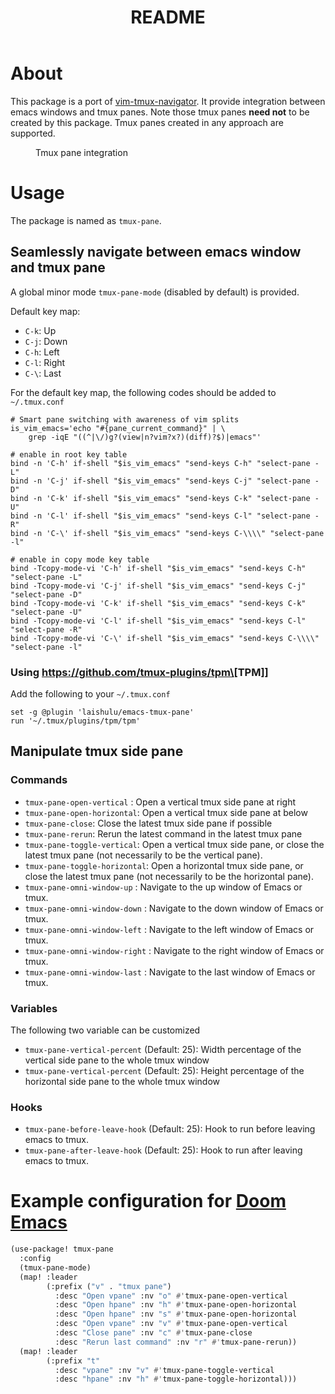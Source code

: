 #+TITLE: README

[[https://melpa.org/#/tmux-pane][file:https://melpa.org/packages/tmux-pane-badge.svg]]

* About

This package is a port of [[https://github.com/christoomey/vim-tmux-navigator][vim-tmux-navigator]]. It provide integration between
emacs windows and tmux panes. Note those tmux panes *need not* to be created by
this package. Tmux panes created in any approach are supported.

#+CAPTION: Tmux pane integration
[[./screenshots/tmux-pane.png]]

* Usage
The package is named as ~tmux-pane~.

** Seamlessly navigate between emacs window and tmux pane

A global minor mode ~tmux-pane-mode~ (disabled by default) is provided.

Default key map:
- ~C-k~: Up
- ~C-j~: Down
- ~C-h~: Left
- ~C-l~: Right
- ~C-\~: Last

For the default key map, the following codes should be added to =~/.tmux.conf=

#+begin_src tmux
# Smart pane switching with awareness of vim splits
is_vim_emacs='echo "#{pane_current_command}" | \
    grep -iqE "((^|\/)g?(view|n?vim?x?)(diff)?$)|emacs"'

# enable in root key table
bind -n 'C-h' if-shell "$is_vim_emacs" "send-keys C-h" "select-pane -L"
bind -n 'C-j' if-shell "$is_vim_emacs" "send-keys C-j" "select-pane -D"
bind -n 'C-k' if-shell "$is_vim_emacs" "send-keys C-k" "select-pane -U"
bind -n 'C-l' if-shell "$is_vim_emacs" "send-keys C-l" "select-pane -R"
bind -n 'C-\' if-shell "$is_vim_emacs" "send-keys C-\\\\" "select-pane -l"

# enable in copy mode key table
bind -Tcopy-mode-vi 'C-h' if-shell "$is_vim_emacs" "send-keys C-h" "select-pane -L"
bind -Tcopy-mode-vi 'C-j' if-shell "$is_vim_emacs" "send-keys C-j" "select-pane -D"
bind -Tcopy-mode-vi 'C-k' if-shell "$is_vim_emacs" "send-keys C-k" "select-pane -U"
bind -Tcopy-mode-vi 'C-l' if-shell "$is_vim_emacs" "send-keys C-l" "select-pane -R"
bind -Tcopy-mode-vi 'C-\' if-shell "$is_vim_emacs" "send-keys C-\\\\" "select-pane -l"
#+end_src

*** Using [[https://github.com/tmux-plugins/tpm\]][TPM]]
Add the following to your =~/.tmux.conf=
#+BEGIN_SRC tmux
set -g @plugin 'laishulu/emacs-tmux-pane'
run '~/.tmux/plugins/tpm/tpm'
#+END_SRC

** Manipulate tmux side pane
*** Commands
- ~tmux-pane-open-vertical~ : Open a vertical tmux side pane at right
- ~tmux-pane-open-horizontal~: Open a vertical tmux side pane at below
- ~tmux-pane-close~: Close the latest tmux side pane if possible
- ~tmux-pane-rerun~: Rerun the latest command in the latest tmux pane
- ~tmux-pane-toggle-vertical~: Open a vertical tmux side pane, or close the
  latest tmux pane (not necessarily to be the vertical pane).
- ~tmux-pane-toggle-horizontal~: Open a horizontal tmux side pane, or close the
  latest tmux pane (not necessarily to be the horizontal pane).
- ~tmux-pane-omni-window-up~ : Navigate to the up window of Emacs or tmux.
- ~tmux-pane-omni-window-down~ : Navigate to the down window of Emacs or tmux.
- ~tmux-pane-omni-window-left~ : Navigate to the left window of Emacs or tmux.
- ~tmux-pane-omni-window-right~ : Navigate to the right window of Emacs or tmux.
- ~tmux-pane-omni-window-last~ : Navigate to the last window of Emacs or tmux.

*** Variables
The following two variable can be customized

- ~tmux-pane-vertical-percent~ (Default: 25): Width percentage of the vertical
  side pane to the whole tmux window
- ~tmux-pane-vertical-percent~ (Default: 25): Height percentage of the
  horizontal side pane to the whole tmux window

*** Hooks
- ~tmux-pane-before-leave-hook~ (Default: 25): Hook to run before leaving emacs
  to tmux.
- ~tmux-pane-after-leave-hook~ (Default: 25): Hook to run after leaving emacs
  to tmux.

*  Example configuration for [[https://github.com/hlissner/doom-emacs][Doom Emacs]]
#+BEGIN_SRC lisp
(use-package! tmux-pane
  :config
  (tmux-pane-mode)
  (map! :leader
        (:prefix ("v" . "tmux pane")
          :desc "Open vpane" :nv "o" #'tmux-pane-open-vertical
          :desc "Open hpane" :nv "h" #'tmux-pane-open-horizontal
          :desc "Open hpane" :nv "s" #'tmux-pane-open-horizontal
          :desc "Open vpane" :nv "v" #'tmux-pane-open-vertical
          :desc "Close pane" :nv "c" #'tmux-pane-close
          :desc "Rerun last command" :nv "r" #'tmux-pane-rerun))
  (map! :leader
        (:prefix "t"
          :desc "vpane" :nv "v" #'tmux-pane-toggle-vertical
          :desc "hpane" :nv "h" #'tmux-pane-toggle-horizontal)))
#+END_SRC
